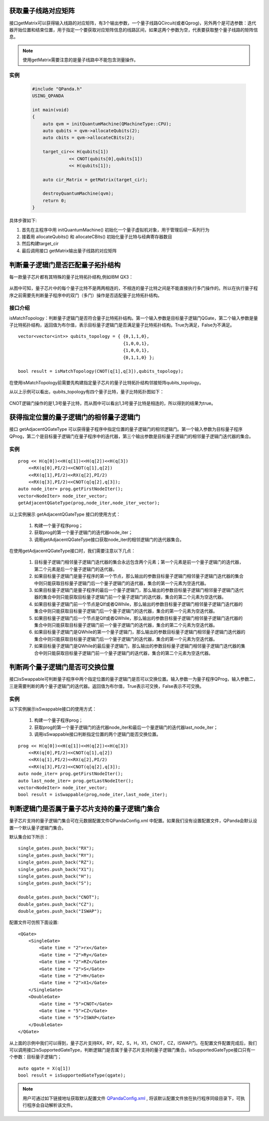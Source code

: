.. 量子线路信息查询:

获取量子线路对应矩阵
====================

接口getMatrix可以获得输入线路的对应矩阵，有3个输出参数，一个量子线路QCircuit(或者Qprog)，另外两个是可选参数：迭代器开始位置和结束位置，用于指定一个要获取对应矩阵信息的线路区间，如果这两个参数为空，代表要获取整个量子线路的矩阵信息。

.. note:: 使用getMatrix需要注意的是量子线路中不能包含测量操作。

实例
---------------

 .. code-block:: c

    #include "QPanda.h"
    USING_QPANDA

    int main(void)
    {
        auto qvm = initQuantumMachine(QMachineType::CPU);
        auto qubits = qvm->allocateQubits(2);
        auto cbits = qvm->allocateCBits(2);

        target_cir<< H(qubits[1])
                  << CNOT(qubits[0],qubits[1])
                  << H(qubits[1]);

        auto cir_Matrix = getMatrix(target_cir);

        destroyQuantumMachine(qvm);
        return 0;
    }

具体步骤如下:

1. 首先在主程序中用 initQuantumMachine()
   初始化一个量子虚拟机对象，用于管理后续一系列行为
2. 接着用 allocateQubits() 和 allocateCBits()
   初始化量子比特与经典寄存器数目
3. 然后构建target\_cir
4. 最后调用接口 getMatrix输出量子线路的对应矩阵

判断量子逻辑门是否匹配量子拓扑结构
====================================

每一款量子芯片都有其特殊的量子比特拓扑结构,例如IBM QX3：

.. figure:: ./images/IBM_Qubits.png
   :alt:
从图中可知，量子芯片中的每个量子比特不是两两相连的，不相连的量子比特之间是不能直接执行多门操作的。所以在执行量子程序之前需要先判断量子程序中的双门（多门）操作是否适配量子比特拓扑结构。

接口介绍
---------------

isMatchTopology：判断量子逻辑门是否符合量子比特拓扑结构。第一个输入参数是目标量子逻辑门QGate，第二个输入参数是量子比特拓扑结构，返回值为布尔值，表示目标量子逻辑门是否满足量子比特拓扑结构。True为满足，False为不满足。

::

    vector<vector<int>> qubits_topology = { {0,1,1,0},
                                            {1,0,0,1},
                                            {1,0,0,1},
                                            {0,1,1,0} };

    bool result = isMatchTopology(CNOT(q[1],q[3]),qubits_topology);

在使用isMatchTopology前需要先构建指定量子芯片的量子比特拓扑结构邻接矩阵qubits\_topology。

从以上示例可以看出，qubits\_topology有四个量子比特，量子比特拓扑图如下：

.. figure:: ./images/My_Qubits.png
   :alt:

CNOT逻辑门操作的是1,3号量子比特，而从图中可以看出1,3号量子比特是相连的，所以得到的结果为true。

获得指定位置的量子逻辑门的相邻量子逻辑门
========================================

接口 getAdjacentQGateType 可以获得量子程序中指定位置的量子逻辑门的相邻逻辑门。第一个输入参数为目标量子程序QProg，第二个是目标量子逻辑门在量子程序中的迭代器，第三个输出参数是目标量子逻辑门的相邻量子逻辑门迭代器的集合。

实例
---------------

::

    prog << H(q[0])<<H(q[1])<<H(q[2])<<H(q[3])
        <<RX(q[0],PI/2)<<CNOT(q[1],q[2])
        <<RX(q[1],PI/2)<<RX(q[2],PI/2)
        <<RX(q[3],PI/2)<<CNOT(q[q[2],q[3]);
    auto node_iter= prog.getFirstNodeIter();
    vector<NodeIter> node_iter_vector;
    getAdjacentQGateType(prog,node_iter,node_iter_vector);


以上实例展示 getAdjacentQGateType 接口的使用方式：

  1. 构建一个量子程序prog；
  2. 获取prog的第一个量子逻辑门的迭代器node\_iter；
  3. 调用getAdjacentQGateType接口获取node\_iter的相邻逻辑门的迭代器集合。

在使用getAdjacentQGateType接口时，我们需要注意以下几点： 

  1. 目标量子逻辑门相邻量子逻辑门迭代器的集合永远包含两个元素；第一个元素是前一个量子逻辑门的迭代器，第二个元素是后一个量子逻辑门的迭代器。
  2. 如果目标量子逻辑门是量子程序的第一个节点，那么输出的参数目标量子逻辑门相邻量子逻辑门迭代器的集合中则只能获取目标量子逻辑门后一个量子逻辑门的迭代器，集合的第一个元素为空迭代器。
  3. 如果目标量子逻辑门是量子程序的最后一个量子逻辑门，那么输出的参数目标量子逻辑门相邻量子逻辑门迭代器的集合中则只能获取目标量子逻辑门前一个量子逻辑门的迭代器，集合的第二个元素为空迭代器。
  4. 如果目标量子逻辑门前一个节点是QIf或者QWhile，那么输出的参数目标量子逻辑门相邻量子逻辑门迭代器的集合中则只能获取目标量子逻辑门后一个量子逻辑门的迭代器，集合的第一个元素为空迭代器。
  5. 如果目标量子逻辑门后一个节点是QIf或者QWhile，那么输出的参数目标量子逻辑门相邻量子逻辑门迭代器的集合中则只能获取目标量子逻辑门前一个量子逻辑门的迭代器，集合的第二个元素为空迭代器。
  6. 如果目标量子逻辑门是QWhile的第一个量子逻辑门，那么输出的参数目标量子逻辑门相邻量子逻辑门迭代器的集合中则只能获取目标量子逻辑门后一个量子逻辑门的迭代器，集合的第一个元素为空迭代器。
  7. 如果目标量子逻辑门是QWhile的最后量子逻辑门，那么输出的参数目标量子逻辑门相邻量子逻辑门迭代器的集合中则只能获取目标量子逻辑门前一个量子逻辑门的迭代器，集合的第二个元素为空迭代器。

判断两个量子逻辑门是否可交换位置
================================

接口isSwappable可判断量子程序中两个指定位置的量子逻辑门是否可以交换位置。输入参数一为量子程序QProg，输入参数二，三是需要判断的两个量子逻辑门的迭代器。返回值为布尔值，True表示可交换，False表示不可交换。

实例
---------------

以下实例展示isSwappable接口的使用方式：

  1. 构建一个量子程序prog； 
  2. 获取prog的第一个量子逻辑门的迭代器node\_iter和最后一个量逻辑门的迭代器last\_node\_iter；
  3. 调用isSwappable接口判断指定位置的两个逻辑门能否交换位置。

::

    prog << H(q[0])<<H(q[1])<<H(q[2])<<H(q[3])
        <<RX(q[0],PI/2)<<CNOT(q[1],q[2])
        <<RX(q[1],PI/2)<<RX(q[2],PI/2)
        <<RX(q[3],PI/2)<<CNOT(q[q[2],q[3]);
    auto node_iter= prog.getFirstNodeIter();
    auto last_node_iter= prog.getLastNodeIter();
    vector<NodeIter> node_iter_vector;
    bool result = isSwappable(prog,node_iter,last_node_iter);

判断逻辑门是否属于量子芯片支持的量子逻辑门集合
==============================================

量子芯片支持的量子逻辑门集合可在元数据配置文件QPandaConfig.xml
中配置。如果我们没有设置配置文件，QPanda会默认设置一个默认量子逻辑门集合。

默认集合如下所示：

::

        single_gates.push_back("RX");
        single_gates.push_back("RY");
        single_gates.push_back("RZ");
        single_gates.push_back("X1");
        single_gates.push_back("H");
        single_gates.push_back("S");

        double_gates.push_back("CNOT");
        double_gates.push_back("CZ");
        double_gates.push_back("ISWAP");

配置文件可仿照下面设置:

::

    <QGate>
        <SingleGate>
            <Gate time = "2">rx</Gate>
            <Gate time = "2">Ry</Gate>
            <Gate time = "2">RZ</Gate>
            <Gate time = "2">S</Gate>
            <Gate time = "2">H</Gate>
            <Gate time = "2">X1</Gate>
        </SingleGate>
        <DoubleGate>
            <Gate time = "5">CNOT</Gate>
            <Gate time = "5">CZ</Gate>
            <Gate time = "5">ISWAP</Gate>
        </DoubleGate>
    </QGate>

从上面的示例中我们可以得到，量子芯片支持RX，RY，RZ，S，H，X1，CNOT，CZ，ISWAP门。在配置文件配置完成后，我们可以调用接口isSupportedGateType，判断逻辑门是否属于量子芯片支持的量子逻辑门集合。isSupportedGateType接口只有一个参数：目标量子逻辑门；

::

    auto qgate = X(q[1])
    bool result = isSupportedGateType(qgate);

.. note:: 用户可通过如下链接地址获取默认配置文件 `QPandaConfig.xml <https://github.com/OriginQ/QPanda-2/blob/master/QPandaConfig.xml>`_ , 将该默认配置文件放在执行程序同级目录下，可执行程序会自动解析该文件。
